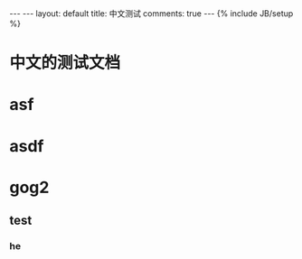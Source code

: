 #+BEGIN_HTML
---
---
layout: default
title: 中文测试
comments: true
---
{% include JB/setup %}

#+END_HTML
* 中文的测试文档
* asf
* asdf
* gog2
** test
*** he
